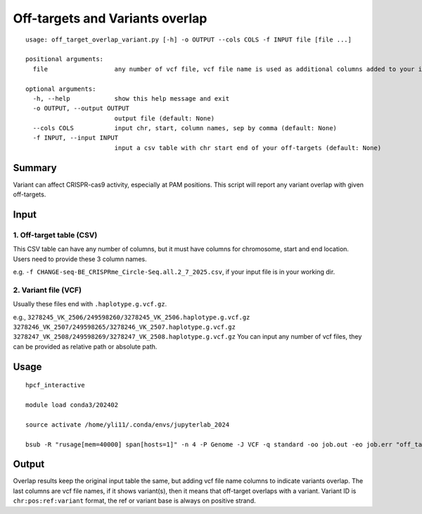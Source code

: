 Off-targets and Variants overlap
==========================

::

	usage: off_target_overlap_variant.py [-h] -o OUTPUT --cols COLS -f INPUT file [file ...]

	positional arguments:
	  file                  any number of vcf file, vcf file name is used as additional columns added to your input

	optional arguments:
	  -h, --help            show this help message and exit
	  -o OUTPUT, --output OUTPUT
	                        output file (default: None)
	  --cols COLS           input chr, start, column names, sep by comma (default: None)
	  -f INPUT, --input INPUT
	                        input a csv table with chr start end of your off-targets (default: None)

Summary
^^^^^^^

Variant can affect CRISPR-cas9 activity, especially at PAM positions. This script will report any variant overlap with given off-targets.


Input
^^^^^


1. Off-target table (CSV)
--------------

This CSV table can have any number of columns, but it must have columns for chromosome, start and end location. Users need to provide these 3 column names.

e.g. ``-f CHANGE-seq-BE_CRISPRme_Circle-Seq.all.2_7_2025.csv``, if  your input file is in your working dir. 

2. Variant file (VCF)
----------------------

Usually these files end with ``.haplotype.g.vcf.gz``.

e.g., ``3278245_VK_2506/249598260/3278245_VK_2506.haplotype.g.vcf.gz  3278246_VK_2507/249598265/3278246_VK_2507.haplotype.g.vcf.gz  3278247_VK_2508/249598269/3278247_VK_2508.haplotype.g.vcf.gz`` You can input any number of vcf files, they can be provided as relative path or absolute path. 


Usage
^^^^^

::

	hpcf_interactive

	module load conda3/202402

	source activate /home/yli11/.conda/envs/jupyterlab_2024

	bsub -R "rusage[mem=40000] span[hosts=1]" -n 4 -P Genome -J VCF -q standard -oo job.out -eo job.err "off_target_overlap_variant.py -f CHANGE-seq-BE_CRISPRme_Circle-Seq.all.2_7_2025.csv -o overlap.result --cols '#Chromosome,Start,End' 3278245_VK_2506/249598260/3278245_VK_2506.haplotype.g.vcf.gz  3278246_VK_2507/249598265/3278246_VK_2507.haplotype.g.vcf.gz  3278247_VK_2508/249598269/3278247_VK_2508.haplotype.g.vcf.gz"


Output
^^^^^^^^


Overlap results keep the original input table the same, but adding vcf file name columns to indicate variants overlap. The last columns are vcf file names, if it shows variant(s), then it means that off-target overlaps with a variant. Variant ID is ``chr:pos:ref:variant`` format, the ref or variant base is always on positive strand. 








